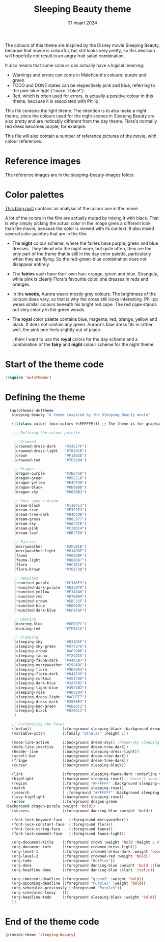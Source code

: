 #+TITLE: Sleeping Beauty theme
#+DATE: 31 maart 2024

The colours of this theme are inspired by the Disney movie Sleeping Beauty, because that movie is colourful, but still looks very pretty, so this decision will hopefully not result in an angry fruit salad combination.

It also means that some colours can actually have a logical meaning:

- Warnings and errors can come in Maleficent's colours: purple and green.
- TODO and DONE states can be respectively pink and blue, referring to the pink-blue fight ("make it blue!").
- Red, which is often used for errors, is actually a positive colour in this theme, because it is associated with Philip.

This file contains the light theme. The intention is to also make a night theme, since the colours used for the night scenes in Sleeping Beauty are also pretty and are noticably different from the day theme. Flora's normally red dress becomes purple, for example.

This file will also contain a number of reference pictures of the movie, with colour references.

* Reference images

The reference images are in the sleeping-beauty-images folder.

* Color palettes

[[https://colorfulanimationexpressions.blogspot.com/2016/05/sumptuous-costume-colors-fairy-tale.html][This blog post]] contains an analysis of the colour use in the movie.

A lot of the colors in the film are actually muted by mixing it with black. That is why simply picking the actual color in the image gives a different look than the movie, because the color is viewed with its context. It also mixed several color palettes that are in the film.

- The *night* colour scheme, where the fairies have purple, green and blue dresses. They blend into the night more, but quite often, they are the only part of the frame that is still in the day color palette, particularly when they are flying. So the red-green-blue combination does not disappear entirely.
- The *fairies* each have their own hue: orange, green and blue. Strangely, while pink is clearly Flora's favourite color, she dresses in reds and oranges.
- In the *woods*, Aurora wears mostly grey colours. The brightness of the colours does vary, so that is why the dress still looks interesting. Philipp wears similar colours beneath his bright red cape. The red cape stands out very clearly in the green woods.
- The *royal* color palette contains blue, magenta, red, orange, yellow and black. It does not contain any green. Aurora's blue dress fits in rather well, the pink one feels slightly out of place.

 I think I want to use the *royal* colors for the day scheme and a combination of the *fairy* and *night* colour scheme for the night theme.

* Start of the theme code

#+begin_src emacs-lisp :tangle yes
  (require 'autothemer)
#+end_src

* Defining the theme

#+begin_src emacs-lisp :tangle yes
    (autothemer-deftheme
     sleeping-beauty "A theme inspired by the Sleeping Beauty movie"

     ((((class color) (min-colors #xFFFFFF))) ;; The theme is for graphical emacs

      ;; Defining the colour palette

      ;; Crowned
      (crowned-dress-dark    "#24257F")
      (crowned-dress-light   "#7880CB")
      (crown                 "#F1AB38")
      (crowned-red           "#7E0204")

      ;; Dragon
      (dragon-purple         "#3B2458")
      (dragon-green          "#85E11B")
      (dragon-yellow         "#E4CF30")
      (dragon-black          "#0D080B")
      (dragon-sky            "#808BB3")

      ;; Once upon a dream
      (dream-black           "#110713")
      (dream-tree            "#E3E7E3")
      (dream-tree-dark       "#D4DCDB")
      (dream-grass           "#B0C577")
      (dream-sky             "#A6C3CB")
      (dream-pink            "#C2ADC4")
      (dream-leaf            "#BBCF5D")

      ;; Fairies
      (merryweather          "#2F58CE")
      (merryweather-light    "#61ADDF")
      (fauna                 "#56930F")
      (fauna-light           "#88AD67")
      (flora                 "#9C181E")
      (flora-brown           "#7E673D")

      ;; Reunited
      (reunited-purple       "#C3A6E9")
      (reunited-dark-purple  "#633979")
      (reunited-yellow       "#F3A040")
      (reunited-red          "#870009")
      (reunited-crown        "#EDC32F")
      (reunited-blue         "#8891D2")
      (reunited-dark-blue    "#6F6FAF")

      ;; Dancing
      (dancing-blue          "#8ED9FC")
      (dancing-red           "#7F0115")

      ;; Sleeping
      (sleeping-sky          "#031D5F")
      (sleeping-sky-green    "#477278")
      (sleeping-crown        "#AF7906")
      (sleeping-fauna        "#72CDC5")
      (sleeping-fauna-dark   "#44A387")
      (sleeping-merryweather "#298ADC")
      (sleeping-flora        "#9D2D53")
      (sleeping-flora-dark   "#841535")
      (sleeping-curtain      "#451760")
      (sleeping-dark-blue    "#2A3FB2")
      (sleeping-light-blue   "#4971B2")
      (sleeping-rose         "#9D0104")
      (sleeping-dress-light  "#ACBFF7")
      (sleeping-dress-dark   "#4556E1")
      (sleeping-bed-green    "#6EBDC2")
      (sleeping-black        "#020D11")
      )

     ;; Customizing the faces
     ((default              (:foreground sleeping-black :background dream-tree :family "JuliaMono" :height 160))
     (variable-pitch        (:family "athelas" :height 1))

     (mode-line-active      (:background dream-sky)) ;dream-sky sleeping-dress-light
     (mode-line-inactive    (:background dream-tree-dark))
     (header-line           (:background sleeping-dress-light))
     (scroll-bar            (:background dream-tree-dark))
     (fringe                (:background dream-tree-dark))
     (cursor                (:background sleeping-black))

     (link                  (:foreground sleeping-fauna-dark :underline t))
     (highlight             (:background sleeping-rose)) ; Doesn't seem to be used at the moment.
     (region                (:foreground "#FFFFFF" :background sleeping-rose))
     (match                 (:foreground sleeping-rose))
     (isearch               ( :foreground "#FFFFFF" :background sleeping-rose))
     (lazy-highlight        (:background sleeping-rose))
     (error                 (:foreground dragon-green
  :background dragon-purple :weight 'bold))
     (success               (:foreground dancing-blue :weight 'bold))

     (font-lock-keyword-face   (:foreground merryweather))
     (font-lock-constant-face  (:foreground flora))
     (font-lock-string-face    (:foreground fauna))
     (font-lock-comment-face   (:foreground fauna-light))

     (org-document-title    (:foreground crown :weight 'bold :height 2.0))
     (org-document-info     (:foreground crowned-dress-light))
     (org-level-1           (:foreground crowned-dress-dark :weight 'bold :height 1.5))
     (org-level-2           (:foreground crowned-red :weight 'bold))
     (org-todo              (:foreground "HotPink"))
     (org-done              (:foreground dancing-blue :weight 'bold :slant 'italic))
     (org-headline-done     (:foreground dancing-blue :slant 'italic))

     (org-imminent-deadline (:foreground "green3" :weight 'bold))
     (org-upcoming-deadline (:foreground "Purple3" :weight 'bold))
     (org-scheduled-previously (:foreground "Purple3"))
     (org-scheduled-today   ())
     (org-headline-todo     (:foreground sleeping-black :weight 'bold)) 
     ))
#+end_src

* End of the theme code

#+begin_src emacs-lisp :tangle yes
  (provide-theme 'sleeping-beauty)
#+end_src
